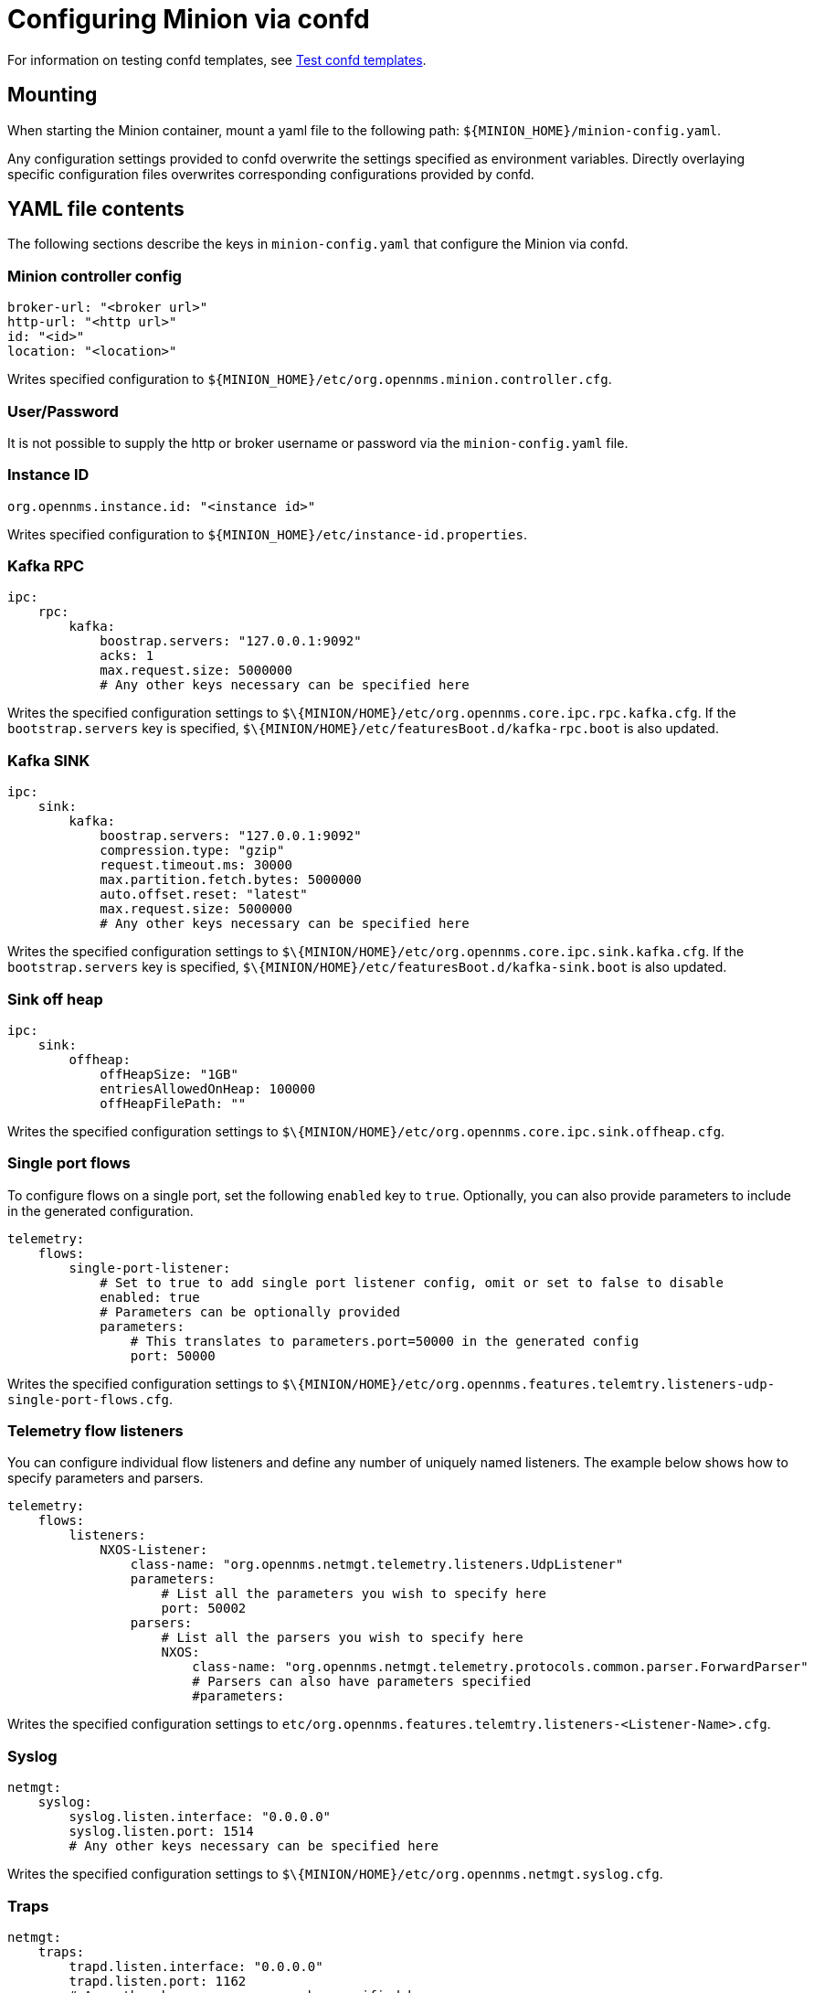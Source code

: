 
[[minion-confd]]
= Configuring Minion via confd

For information on testing confd templates, see xref:configuration/minion-confd/test-confd.adoc#confd-template-test[Test confd templates].

== Mounting

When starting the Minion container, mount a yaml file to the following path: `$\{MINION_HOME}/minion-config.yaml`.

Any configuration settings provided to confd overwrite the settings specified as environment variables.
Directly overlaying specific configuration files overwrites corresponding configurations provided by confd.

== YAML file contents

The following sections describe the keys in `minion-config.yaml` that configure the Minion via confd.

=== Minion controller config

[source, yaml]
----
broker-url: "<broker url>"
http-url: "<http url>"
id: "<id>"
location: "<location>"
----

Writes specified configuration to `$\{MINION_HOME}/etc/org.opennms.minion.controller.cfg`.

=== User/Password

It is not possible to supply the http or broker username or password via the `minion-config.yaml` file.

=== Instance ID

[source, yaml]
----
org.opennms.instance.id: "<instance id>"
----

Writes specified configuration to `$\{MINION_HOME}/etc/instance-id.properties`.

=== Kafka RPC

[source, yaml]
----
ipc:
    rpc:
        kafka:
            boostrap.servers: "127.0.0.1:9092"
            acks: 1
            max.request.size: 5000000
            # Any other keys necessary can be specified here
----

Writes the specified configuration settings to `$\{MINION/HOME}/etc/org.opennms.core.ipc.rpc.kafka.cfg`.
If the `bootstrap.servers` key is specified, `$\{MINION/HOME}/etc/featuresBoot.d/kafka-rpc.boot` is also updated.

=== Kafka SINK

[source, yaml]
----
ipc:
    sink:
        kafka:
            boostrap.servers: "127.0.0.1:9092"
            compression.type: "gzip"
            request.timeout.ms: 30000
            max.partition.fetch.bytes: 5000000
            auto.offset.reset: "latest"
            max.request.size: 5000000
            # Any other keys necessary can be specified here
----

Writes the specified configuration settings to `$\{MINION/HOME}/etc/org.opennms.core.ipc.sink.kafka.cfg`.
If the `bootstrap.servers` key is specified, `$\{MINION/HOME}/etc/featuresBoot.d/kafka-sink.boot` is also updated.

=== Sink off heap

[source, yaml]
----
ipc:
    sink:
        offheap:
            offHeapSize: "1GB"
            entriesAllowedOnHeap: 100000
            offHeapFilePath: ""
----

Writes the specified configuration settings to `$\{MINION/HOME}/etc/org.opennms.core.ipc.sink.offheap.cfg`.

=== Single port flows

To configure flows on a single port, set the following `enabled` key to `true`.
Optionally, you can also provide parameters to include in the generated configuration.

[source, yaml]
----
telemetry:
    flows:
        single-port-listener:
            # Set to true to add single port listener config, omit or set to false to disable
            enabled: true
            # Parameters can be optionally provided
            parameters:
                # This translates to parameters.port=50000 in the generated config
                port: 50000
----

Writes the specified configuration settings to `$\{MINION/HOME}/etc/org.opennms.features.telemtry.listeners-udp-single-port-flows.cfg`.

=== Telemetry flow listeners

You can configure individual flow listeners and define any number of uniquely named listeners.
The example below shows how to specify parameters and parsers.

[source, yaml]
----
telemetry:
    flows:
        listeners:
            NXOS-Listener:
                class-name: "org.opennms.netmgt.telemetry.listeners.UdpListener"
                parameters:
                    # List all the parameters you wish to specify here
                    port: 50002
                parsers:
                    # List all the parsers you wish to specify here
                    NXOS:
                        class-name: "org.opennms.netmgt.telemetry.protocols.common.parser.ForwardParser"
                        # Parsers can also have parameters specified
                        #parameters:
----

Writes the specified configuration settings to `etc/org.opennms.features.telemtry.listeners-<Listener-Name>.cfg`.

=== Syslog

[source, yaml]
----
netmgt:
    syslog:
        syslog.listen.interface: "0.0.0.0"
        syslog.listen.port: 1514
        # Any other keys necessary can be specified here
----

Writes the specified configuration settings to `$\{MINION/HOME}/etc/org.opennms.netmgt.syslog.cfg`.

=== Traps

[source, yaml]
----
netmgt:
    traps:
        trapd.listen.interface: "0.0.0.0"
        trapd.listen.port: 1162
        # Any other keys necessary can be specified here
----

Writes the specified configuration settings to `$\{MINION/HOME}/etc/org.opennms.netmgt.trapd.cfg`.

=== System properties

[source, yaml]
----
system:
    properties:
        jaeger-agent-host: "<host>"
        org.opennms.snmp.snmp4j.allowSNMPv2InV1: true
        # Any other keys necessary can be specified here
----

Writes the specified configuration settings to `$\{MINION/HOME}/etc/confd.system.properties`.
`$\{MINION/HOME}/ect/confd.system.properties` is automatically appended to `etc/system.properties`.
If the `jaeger-agent-host` key is specified, `$\{MINION/HOME}/etc/featuresBoot.d/jaeger.boot` is also updated.

=== Karaf properties

[source, yaml]
----
karaf:
    shell:
        ssh:
            host: "0.0.0.0"
            port: 8201
    management:
        rmi:
            registry:
                host: "127.0.0.1"
                port: 1299
            server:
                host: "127.0.0.1"
                port: 45444
----

Writes the specified configuration settings to the following files:

* `$\{MINION/HOME}/etc/org.apache.karaf.shell.cfg` for content under `shell`.
* `$\{MINION/HOME}/etc/org.apache.karaf.management.cfg` for content under `management`.

=== Jetty properties

[source, yaml]
----
jetty:
    web:
        host: "0.0.0.0"
        port: 8181
----

Writes the specified configuration settings to `$\{MINION/HOME}/etc/org.ops4j.pax.web.cfg`.

=== Secure credentials vault provider

[source, yaml]
----
scv:
    provider: "dominion"
----

Overrides the default SCV provider from the JCEKS implementation (which uses the file system) to a gRPC-based implementation, which requests credentials from Dominion.
If the SCV provider is not specified, the default JCEKS implementation is used.

=== Java options

[source, yaml]
----
process-env:
    java-opts:
        - -Xmx4096m
        - -Xdebug
        - -Xrunjdwp:transport=dt_socket,server=y,suspend=n,address=7896
----

Use to specify an arbitrary list of Java options.
Writes the specified configuration settings to `$\{MINION/HOME}/etc/minion-process.env`, which contains `key=value` pairs that are set in the Minion process environment.
